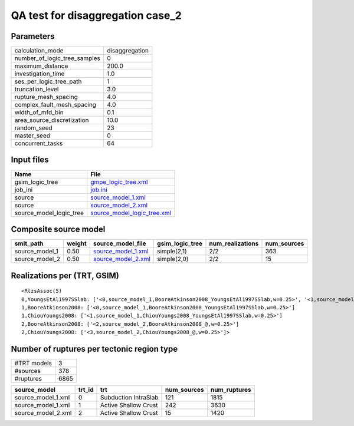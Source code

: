 QA test for disaggregation case_2
=================================

Parameters
----------
============================ ==============
calculation_mode             disaggregation
number_of_logic_tree_samples 0             
maximum_distance             200.0         
investigation_time           1.0           
ses_per_logic_tree_path      1             
truncation_level             3.0           
rupture_mesh_spacing         4.0           
complex_fault_mesh_spacing   4.0           
width_of_mfd_bin             0.1           
area_source_discretization   10.0          
random_seed                  23            
master_seed                  0             
concurrent_tasks             64            
============================ ==============

Input files
-----------
======================= ============================================================
Name                    File                                                        
======================= ============================================================
gsim_logic_tree         `gmpe_logic_tree.xml <gmpe_logic_tree.xml>`_                
job_ini                 `job.ini <job.ini>`_                                        
source                  `source_model_1.xml <source_model_1.xml>`_                  
source                  `source_model_2.xml <source_model_2.xml>`_                  
source_model_logic_tree `source_model_logic_tree.xml <source_model_logic_tree.xml>`_
======================= ============================================================

Composite source model
----------------------
============== ====== ========================================== =============== ================ ===========
smlt_path      weight source_model_file                          gsim_logic_tree num_realizations num_sources
============== ====== ========================================== =============== ================ ===========
source_model_1 0.50   `source_model_1.xml <source_model_1.xml>`_ simple(2,1)     2/2              363        
source_model_2 0.50   `source_model_2.xml <source_model_2.xml>`_ simple(2,0)     2/2              15         
============== ====== ========================================== =============== ================ ===========

Realizations per (TRT, GSIM)
----------------------------

::

  <RlzsAssoc(5)
  0,YoungsEtAl1997SSlab: ['<0,source_model_1,BooreAtkinson2008_YoungsEtAl1997SSlab,w=0.25>', '<1,source_model_1,ChiouYoungs2008_YoungsEtAl1997SSlab,w=0.25>']
  1,BooreAtkinson2008: ['<0,source_model_1,BooreAtkinson2008_YoungsEtAl1997SSlab,w=0.25>']
  1,ChiouYoungs2008: ['<1,source_model_1,ChiouYoungs2008_YoungsEtAl1997SSlab,w=0.25>']
  2,BooreAtkinson2008: ['<2,source_model_2,BooreAtkinson2008_@,w=0.25>']
  2,ChiouYoungs2008: ['<3,source_model_2,ChiouYoungs2008_@,w=0.25>']>

Number of ruptures per tectonic region type
-------------------------------------------
=========== ====
#TRT models 3   
#sources    378 
#ruptures   6865
=========== ====

================== ====== ==================== =========== ============
source_model       trt_id trt                  num_sources num_ruptures
================== ====== ==================== =========== ============
source_model_1.xml 0      Subduction IntraSlab 121         1815        
source_model_1.xml 1      Active Shallow Crust 242         3630        
source_model_2.xml 2      Active Shallow Crust 15          1420        
================== ====== ==================== =========== ============